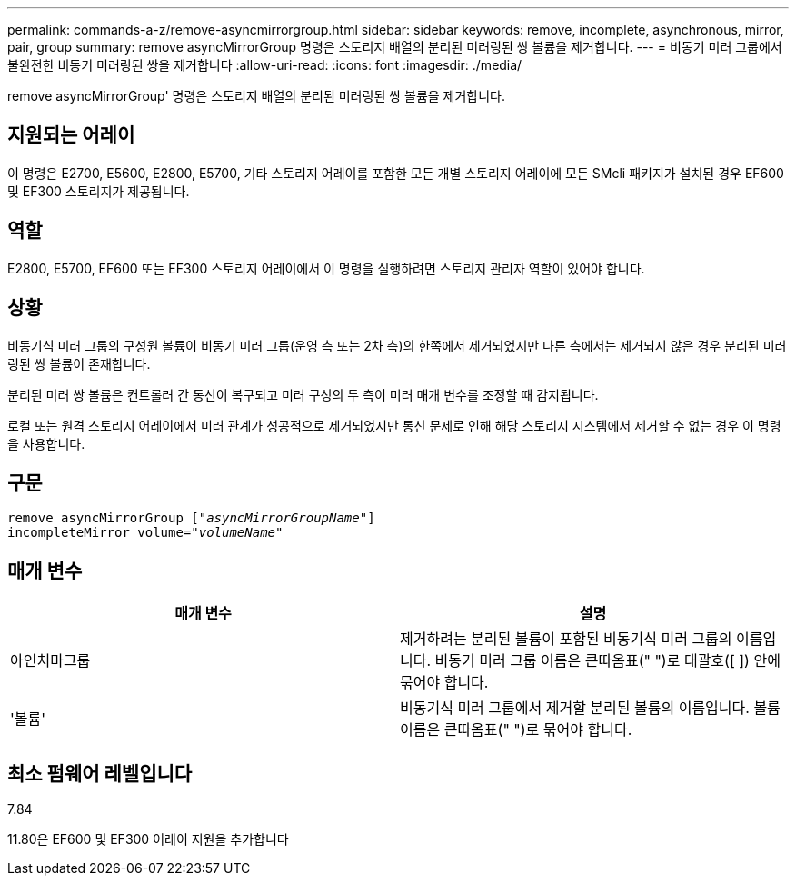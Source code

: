 ---
permalink: commands-a-z/remove-asyncmirrorgroup.html 
sidebar: sidebar 
keywords: remove, incomplete, asynchronous, mirror, pair, group 
summary: remove asyncMirrorGroup 명령은 스토리지 배열의 분리된 미러링된 쌍 볼륨을 제거합니다. 
---
= 비동기 미러 그룹에서 불완전한 비동기 미러링된 쌍을 제거합니다
:allow-uri-read: 
:icons: font
:imagesdir: ./media/


[role="lead"]
remove asyncMirrorGroup' 명령은 스토리지 배열의 분리된 미러링된 쌍 볼륨을 제거합니다.



== 지원되는 어레이

이 명령은 E2700, E5600, E2800, E5700, 기타 스토리지 어레이를 포함한 모든 개별 스토리지 어레이에 모든 SMcli 패키지가 설치된 경우 EF600 및 EF300 스토리지가 제공됩니다.



== 역할

E2800, E5700, EF600 또는 EF300 스토리지 어레이에서 이 명령을 실행하려면 스토리지 관리자 역할이 있어야 합니다.



== 상황

비동기식 미러 그룹의 구성원 볼륨이 비동기 미러 그룹(운영 측 또는 2차 측)의 한쪽에서 제거되었지만 다른 측에서는 제거되지 않은 경우 분리된 미러링된 쌍 볼륨이 존재합니다.

분리된 미러 쌍 볼륨은 컨트롤러 간 통신이 복구되고 미러 구성의 두 측이 미러 매개 변수를 조정할 때 감지됩니다.

로컬 또는 원격 스토리지 어레이에서 미러 관계가 성공적으로 제거되었지만 통신 문제로 인해 해당 스토리지 시스템에서 제거할 수 없는 경우 이 명령을 사용합니다.



== 구문

[listing, subs="+macros"]
----
remove asyncMirrorGroup pass:quotes[[_"asyncMirrorGroupName"_]]
incompleteMirror volume=pass:quotes[_"volumeName"_]
----


== 매개 변수

|===
| 매개 변수 | 설명 


 a| 
아인치마그룹
 a| 
제거하려는 분리된 볼륨이 포함된 비동기식 미러 그룹의 이름입니다. 비동기 미러 그룹 이름은 큰따옴표(" ")로 대괄호([ ]) 안에 묶어야 합니다.



 a| 
'볼륨'
 a| 
비동기식 미러 그룹에서 제거할 분리된 볼륨의 이름입니다. 볼륨 이름은 큰따옴표(" ")로 묶어야 합니다.

|===


== 최소 펌웨어 레벨입니다

7.84

11.80은 EF600 및 EF300 어레이 지원을 추가합니다
